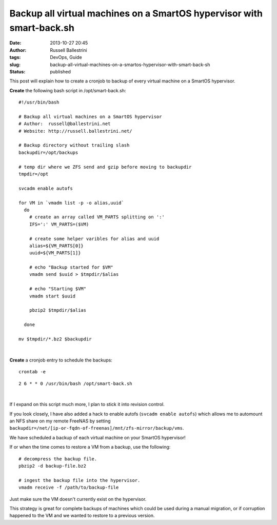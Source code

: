 Backup all virtual machines on a SmartOS hypervisor with smart-back.sh
######################################################################
:date: 2013-10-27 20:45
:author: Russell Ballestrini
:tags: DevOps, Guide
:slug: backup-all-virtual-machines-on-a-smartos-hypervisor-with-smart-back-sh
:status: published

This post will explain how to create a cronjob to backup of every
virtual machine on a SmartOS hypervisor.

**Create** the following bash script in /opt/smart-back.sh:

::

    #!/usr/bin/bash

    # Backup all virtual machines on a SmartOS hypervisor
    # Author:  russell@ballestrini.net
    # Website: http://russell.ballestrini.net/

    # Backup directory without trailing slash
    backupdir=/opt/backups

    # temp dir where we ZFS send and gzip before moving to backupdir  
    tmpdir=/opt

    svcadm enable autofs

    for VM in `vmadm list -p -o alias,uuid`
      do
        # create an array called VM_PARTS splitting on ':'
        IFS=':' VM_PARTS=($VM)

        # create some helper varibles for alias and uuid
        alias=${VM_PARTS[0]}
        uuid=${VM_PARTS[1]}

        # echo "Backup started for $VM"
        vmadm send $uuid > $tmpdir/$alias

        # echo "Starting $VM"
        vmadm start $uuid

        pbzip2 $tmpdir/$alias

      done 
      
    mv $tmpdir/*.bz2 $backupdir

|

**Create** a cronjob entry to schedule the backups:

::

    crontab -e

::

    2 6 * * 0 /usr/bin/bash /opt/smart-back.sh

|

If I expand on this script much more, I plan to stick it into revision
control.

If you look closely, I have also added a hack to enable autofs 
(``svcadm enable autofs``) which allows me to automount an NFS
share on my remote FreeNAS by setting
``backupdir=/net/[ip-or-fqdn-of-freenas]/mnt/zfs-mirror/backup/vms``.

We have scheduled a backup of each virtual machine on your SmartOS
hypervisor!

If or when the time comes to restore a VM from a backup, use the
following:

::

    # decompress the backup file.
    pbzip2 -d backup-file.bz2
    
    # ingest the backup file into the hypervisor.
    vmadm receive -f /path/to/backup-file

Just make sure the VM doesn't currently exist on the hypervisor.

This strategy is great for complete backups of machines which could be
used during a manual migration, or if corruption happened to the VM and
we wanted to restore to a previous version.
